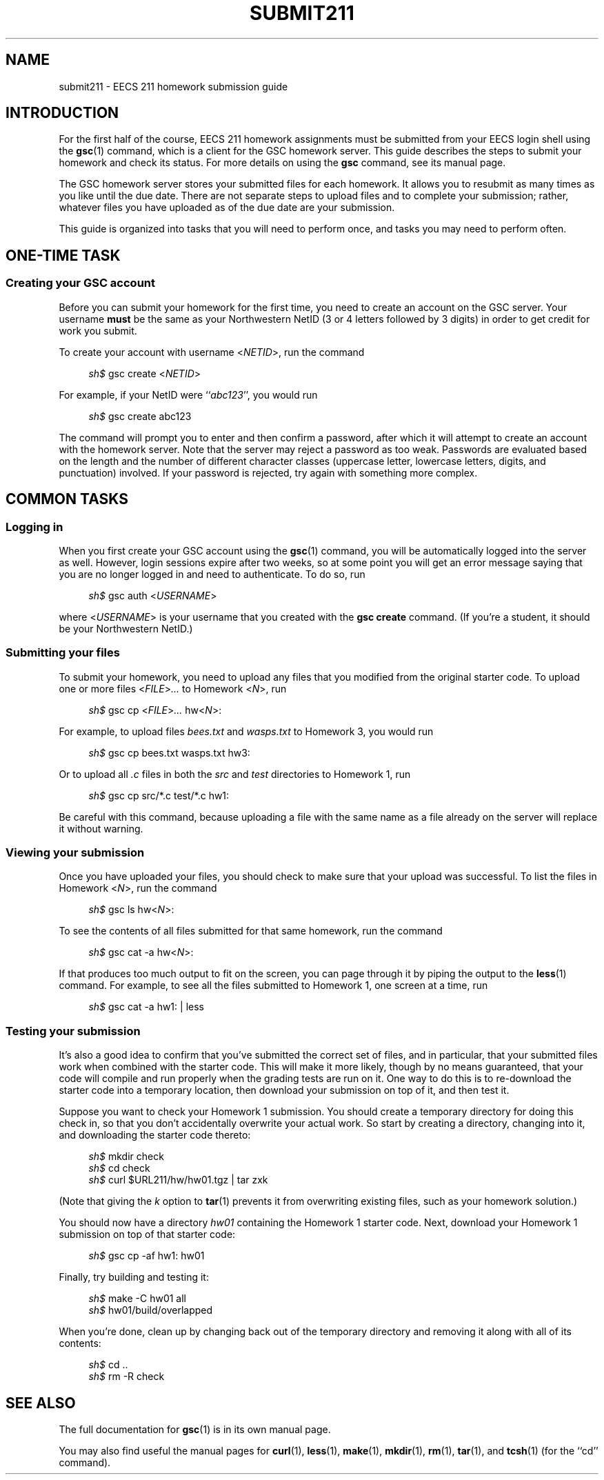 .\" Manual page for EECS 211 homework submission instructions.
.de sh
.  RS 4
\\fIsh$\\fR \\$*
.  RE
..
.\"
.TH SUBMIT211 7 "January 16, 2019" "Jesse A. Tov"
.\"
.SH "NAME"
submit211 \- EECS 211 homework submission guide
.\"
.SH "INTRODUCTION"
For the first half of the course, EECS 211 homework assignments must be
submitted from your EECS login shell using the
.BR gsc (1)
command, which is a client for the GSC homework server.
This guide describes the steps to submit your homework and check its
status. For more details on using the
.B gsc
command, see its manual page.
.PP
The GSC homework server stores your submitted files for each homework.
It allows you to resubmit as many times as you like until the due date.
There are not separate steps to upload files and to complete your
submission; rather, whatever files you have uploaded as of the due date
are your submission.
.PP
This guide is organized into tasks that you will need to perform once,
and tasks you may need to perform often.
.\"
.SH "ONE-TIME TASK"
.SS "Creating your GSC account"
Before you can submit your homework for the first time, you need to create
an account on the GSC server. Your username \fBmust\fR be the same as
your Northwestern NetID (3 or 4 letters followed by 3 digits) in order
to get credit for work you submit.
.PP
To create your account with username <\fINETID\fR>, run the command
.PP
.sh gsc create \fR<\fINETID\fR>
.PP
For example, if your NetID were ``\fIabc123\fR'', you would run
.PP
.sh gsc create abc123
.PP
The command will prompt you to enter and then confirm a password, after
which it will attempt to create an account with the homework server.
Note that the server may reject a password as too weak. Passwords are
evaluated based on the length and the number of different character
classes (uppercase letter, lowercase letters, digits, and punctuation)
involved. If your password is rejected, try again with something
more complex.
.\"
.SH "COMMON TASKS"
.SS "Logging in"
When you first create your GSC account using the
.BR gsc (1)
command, you will be automatically logged into the server as well.
However, login sessions expire after two weeks, so at some point you
will get an error message saying that you are no longer logged in and
need to authenticate. To do so, run
.PP
.sh gsc auth <\fIUSERNAME\fR>
.PP
where <\fIUSERNAME\fR> is your username that you created with the
.B "gsc create"
command.
(If you're a student, it should be your Northwestern NetID.)
.\"
.SS "Submitting your files"
To submit your homework, you need to upload any files that you modified
from the original starter code. To upload one or more files
<\fIFILE\fR>\fI...\fR to Homework <\fIN\fR>, run
.PP
.sh gsc cp <\fIFILE\fR>\fI...\fR hw<\fIN\fR>:
.PP
For example, to upload files \fIbees.txt\fR and \fIwasps.txt\fR to
Homework 3, you would run
.PP
.sh gsc cp bees.txt wasps.txt hw3:
.PP
Or to upload all \fI.c\fR files in both the \fIsrc\fR and \fItest\fR
directories to Homework 1, run
.PP
.sh gsc cp src/*.c test/*.c hw1:
.PP
Be careful with this command, because uploading a file with the same
name as a file already on the server will replace it without warning.
.\"
.SS "Viewing your submission"
Once you have uploaded your files, you should check to make sure that
your upload was successful. To list the files in Homework <\fIN\fR>,
run the command
.PP
.sh gsc ls hw<\fIN\fR>:
.PP
To see the contents of all files submitted for that same homework, run
the command
.PP
.sh gsc cat -a hw\<\fIN\fR>:
.PP
If that produces too much output to fit on the screen, you can page
through it by piping the output to the
.BR less (1)
command. For example, to see all the files submitted to Homework 1, one
screen at a time, run
.PP
.sh gsc cat -a hw1: | less
.\"
.SS "Testing your submission"
It's also a good idea to confirm that you've submitted the correct
set of files, and in particular, that your submitted files work when
combined with the starter code. This will make it more likely, though by
no means guaranteed, that your code will compile and run properly when
the grading tests are run on it.
One way to do this is to re-download the
starter code into
a temporary location, then download your submission on top of it, and
then test it.
.PP
Suppose you want to check your Homework 1 submission. You should create
a temporary directory for doing this check in, so that you don't
accidentally overwrite your actual work. So start by creating a
directory, changing into it, and downloading the starter code
thereto:
.PP
.sh mkdir check
.sh cd check
.sh curl $URL211/hw/hw01.tgz | tar zxk
.PP
(Note that giving the \fIk\fR option to
.BR tar (1)
prevents it from overwriting existing files, such as your homework
solution.)
.PP
You should now have a directory \fIhw01\fR containing the Homework 1
starter code.
Next, download your Homework 1 submission on top of that starter
code:
.PP
.sh gsc cp -af hw1: hw01
.PP
Finally, try building and testing it:
.PP
.sh make -C hw01 all
.sh hw01/build/overlapped
.PP
When you're done, clean up by changing back out of the temporary
directory and removing it along with all of its contents:
.PP
.sh cd ..
.sh rm -R check
.\"
.SH "SEE ALSO"
The full documentation for
.BR gsc (1)
is in its own manual page.
.PP
You may also find useful the manual pages for
.BR curl (1),
.BR less (1),
.BR make (1),
.BR mkdir (1),
.BR rm (1),
.BR tar (1),
and
.BR tcsh (1)
(for the ``cd'' command).

